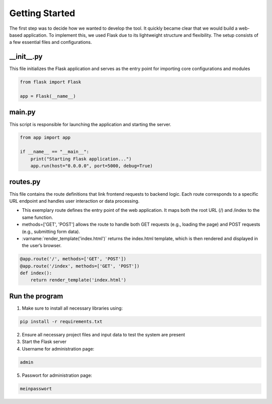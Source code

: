 Getting Started
===============

The first step was to decide how we wanted to develop the tool. It quickly became clear that we would build a web-based application. To implement this, we used Flask due to its lightweight structure and flexibility. The setup consists of a few essential files and configurations.

__init__.py
^^^^^^^^^^^^^^^^^

This file initializes the Flask application and serves as the entry point for importing core configurations and modules

.. code-block:: python

    from flask import Flask

    app = Flask(__name__)


main.py
^^^^^^^^^^^^

This script is responsible for launching the application and starting the server.

.. code-block:: python

    from app import app

    if __name__ == "__main__":
        print("Starting Flask application...")
        app.run(host="0.0.0.0", port=5000, debug=True)


routes.py
^^^^^^^^^^^^

This file contains the route definitions that link frontend requests to backend logic. Each route corresponds to a specific URL endpoint and handles user interaction or data processing.

- This exemplary route defines the entry point of the web application. It maps both the root URL (/) and /index to the same function.
- methods=['GET', 'POST'] allows the route to handle both GET requests (e.g., loading the page) and POST requests (e.g., submitting form data).
- :varname:`render_template('index.html')` returns the index.html template, which is then rendered and displayed in the user’s browser.

.. code-block:: python

    @app.route('/', methods=['GET', 'POST'])
    @app.route('/index', methods=['GET', 'POST'])
    def index():
        return render_template('index.html')

Run the program
^^^^^^^^^^^^^^^^^
1.  Make sure to install all necessary libraries using:

.. code-block:: bash

    pip install -r requirements.txt

2.  Ensure all necessary project files and input data to test the system are present 

3.  Start the Flask server

4.  Username for administration page: 

.. code-block:: text

    admin

5.  Passwort for administration page:

.. code-block:: text

    meinpasswort